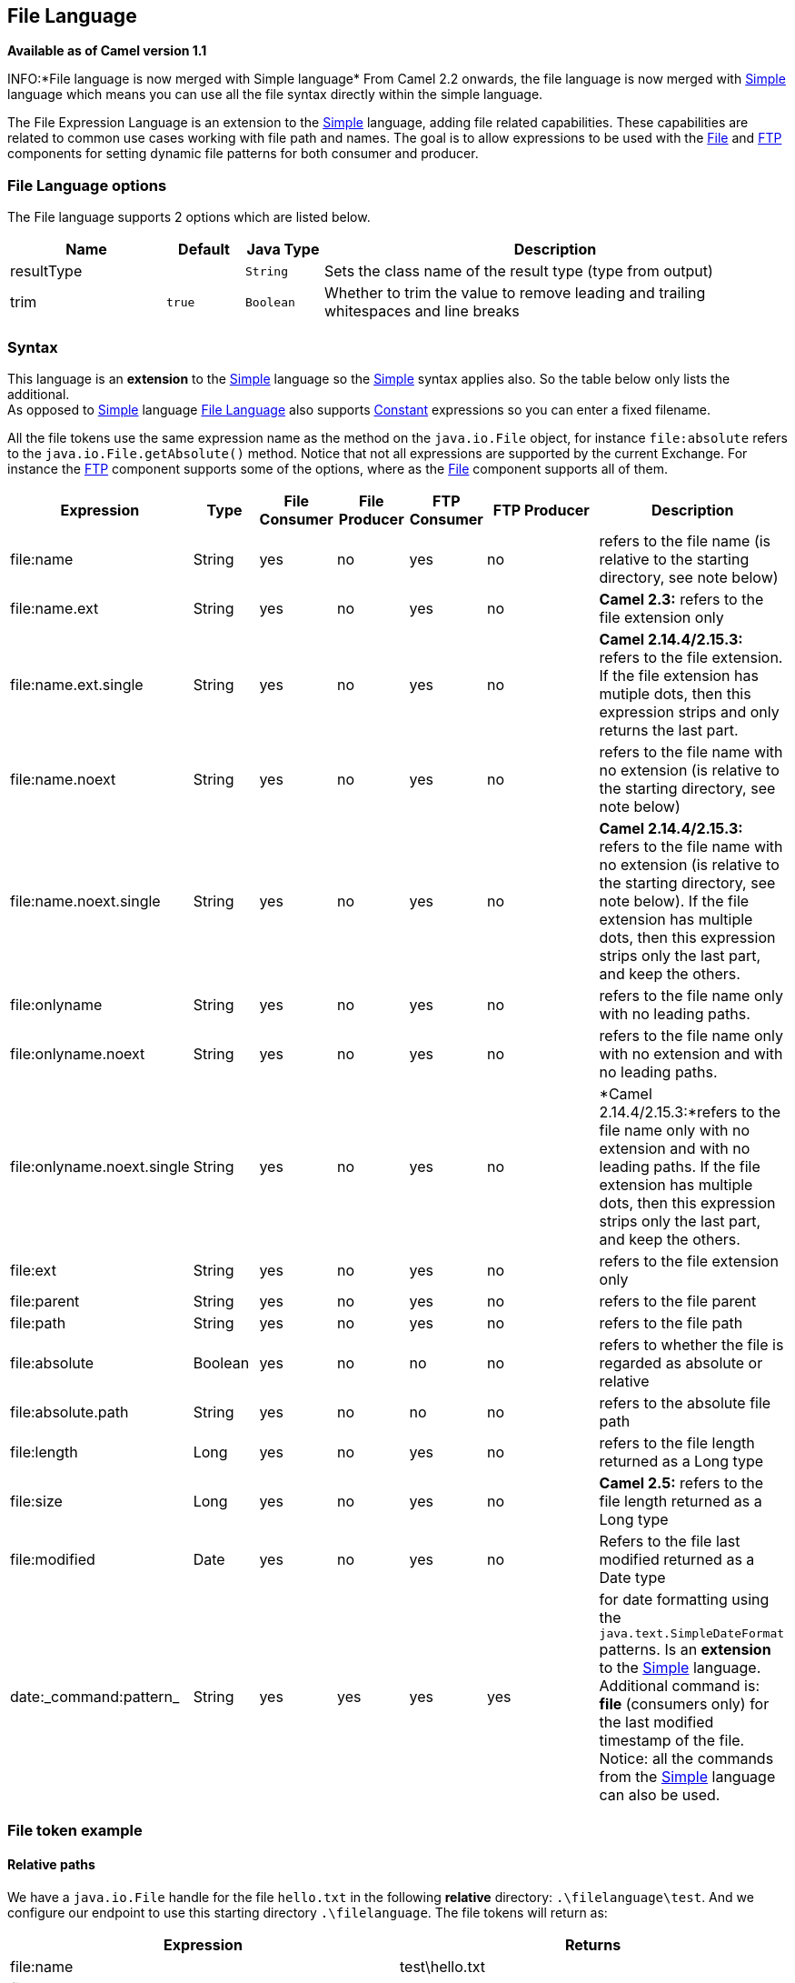 == File Language

*Available as of Camel version 1.1*

INFO:*File language is now merged with Simple language*
From Camel 2.2 onwards, the file language is now merged with
link:simple.html[Simple] language which means you can use all the file
syntax directly within the simple language.

The File Expression Language is an extension to the
link:simple.html[Simple] language, adding file related capabilities.
These capabilities are related to common use cases working with file
path and names. The goal is to allow expressions to be used with the
link:file2.html[File] and link:ftp.html[FTP] components for setting
dynamic file patterns for both consumer and producer.

### File Language options

// language options: START
The File language supports 2 options which are listed below.



[width="100%",cols="2,1m,1m,6",options="header"]
|===
| Name | Default | Java Type | Description
| resultType |  | String | Sets the class name of the result type (type from output)
| trim | true | Boolean | Whether to trim the value to remove leading and trailing whitespaces and line breaks
|===
// language options: END

### Syntax

This language is an *extension* to the link:simple.html[Simple] language
so the link:simple.html[Simple] syntax applies also. So the table below
only lists the additional.  +
 As opposed to link:simple.html[Simple] language
link:file-language.html[File Language] also supports
link:constant.html[Constant] expressions so you can enter a fixed
filename.

All the file tokens use the same expression name as the method on the
`java.io.File` object, for instance `file:absolute` refers to the
`java.io.File.getAbsolute()` method. Notice that not all expressions are
supported by the current Exchange. For instance the link:ftp.html[FTP]
component supports some of the options, where as the
link:file2.html[File] component supports all of them.


[width="100%",cols="10%,10%,10%,10%,10%,25%,25%",options="header",]
|=======================================================================
|Expression |Type |File Consumer |File Producer |FTP Consumer |FTP Producer |Description

|file:name |String |yes |no |yes |no |refers to the file name (is relative to the starting directory, see note
below)

|file:name.ext |String |yes |no |yes |no |*Camel 2.3:* refers to the file extension only

|file:name.ext.single |String |yes |no |yes |no |*Camel 2.14.4/2.15.3:* refers to the file extension. If the file
extension has mutiple dots, then this expression strips and only returns
the last part.

|file:name.noext |String |yes |no |yes |no |refers to the file name with no extension (is relative to the starting
directory, see note below)

|file:name.noext.single |String |yes |no |yes |no |*Camel 2.14.4/2.15.3:* refers to the file name with no extension (is
relative to the starting directory, see note below). If the file
extension has multiple dots, then this expression strips only the last
part, and keep the others.

|file:onlyname |String |yes |no |yes |no |refers to the file name only with no leading paths.

|file:onlyname.noext |String |yes |no |yes |no |refers to the file name only with no extension and with no leading
paths.

|file:onlyname.noext.single |String |yes |no |yes |no |*Camel 2.14.4/2.15.3:*refers to the file name only with no extension and
with no leading paths. If the file extension has multiple dots, then
this expression strips only the last part, and keep the others.

|file:ext |String |yes |no |yes |no |refers to the file extension only

|file:parent |String |yes |no |yes |no |refers to the file parent

|file:path |String |yes |no |yes |no |refers to the file path

|file:absolute |Boolean |yes |no |no |no |refers to whether the file is regarded as absolute or relative

|file:absolute.path |String |yes |no |no |no |refers to the absolute file path

|file:length |Long |yes |no |yes |no |refers to the file length returned as a Long type

|file:size |Long |yes |no |yes |no |*Camel 2.5:* refers to the file length returned as a Long type

|file:modified |Date |yes |no |yes |no |Refers to the file last modified returned as a Date type

|date:_command:pattern_ |String |yes |yes |yes |yes |for date formatting using the `java.text.SimpleDateFormat` patterns. Is
an *extension* to the link:simple.html[Simple] language. Additional
command is: *file* (consumers only) for the last modified timestamp of
the file. Notice: all the commands from the link:simple.html[Simple]
language can also be used.
|=======================================================================

### File token example

#### Relative paths

We have a `java.io.File` handle for the file `hello.txt` in the
following *relative* directory: `.\filelanguage\test`. And we configure
our endpoint to use this starting directory `.\filelanguage`. The file
tokens will return as:

[width="100%",cols="50%,50%",options="header",]
|=======================================================================
|Expression |Returns

|file:name |test\hello.txt

|file:name.ext |txt

|file:name.noext |test\hello

|file:onlyname |hello.txt

|file:onlyname.noext |hello

|file:ext |txt

|file:parent |filelanguage\test

|file:path |filelanguage\test\hello.txt

|file:absolute |false

|file:absolute.path |\workspace\camel\camel-core\target\filelanguage\test\hello.txt
|=======================================================================

#### Absolute paths

We have a `java.io.File` handle for the file `hello.txt` in the
following *absolute* directory:
`\workspace\camel\camel-core\target\filelanguage\test`. And we configure
out endpoint to use the absolute starting directory
`\workspace\camel\camel-core\target\filelanguage`. The file tokens will
return as:

[width="100%",cols="50%,50%",options="header",]
|=======================================================================
|Expression |Returns

|file:name |test\hello.txt 

|file:name.ext |txt

|file:name.noext |test\hello

|file:onlyname |hello.txt

|file:onlyname.noext |hello

|file:ext |txt

|file:parent |\workspace\camel\camel-core\target\filelanguage\test

|file:path |\workspace\camel\camel-core\target\filelanguage\test\hello.txt

|file:absolute |true

|file:absolute.path |\workspace\camel\camel-core\target\filelanguage\test\hello.txt
|=======================================================================

### Samples

You can enter a fixed link:constant.html[Constant] expression such as
`myfile.txt`:

[source,java]
---------------------
fileName="myfile.txt"
---------------------

Lets assume we use the file consumer to read files and want to move the
read files to backup folder with the current date as a sub folder. This
can be archieved using an expression like:

[source,java]
-------------------------------------------------------------
fileName="backup/${date:now:yyyyMMdd}/${file:name.noext}.bak"
-------------------------------------------------------------

relative folder names are also supported so suppose the backup folder
should be a sibling folder then you can append .. as:

[source,java]
----------------------------------------------------------------
fileName="../backup/${date:now:yyyyMMdd}/${file:name.noext}.bak"
----------------------------------------------------------------

As this is an extension to the link:simple.html[Simple] language we have
access to all the goodies from this language also, so in this use case
we want to use the in.header.type as a parameter in the dynamic
expression:

[source,java]
-------------------------------------------------------------------------------------------------
fileName="../backup/${date:now:yyyyMMdd}/type-${in.header.type}/backup-of-${file:name.noext}.bak"
-------------------------------------------------------------------------------------------------

If you have a custom Date you want to use in the expression then Camel
supports retrieving dates from the message header.

[source,java]
----------------------------------------------------------------------------------------
fileName="orders/order-${in.header.customerId}-${date:in.header.orderDate:yyyyMMdd}.xml"
----------------------------------------------------------------------------------------

And finally we can also use a bean expression to invoke a POJO class
that generates some String output (or convertible to String) to be used:

[source,java]
------------------------------------------------------------
fileName="uniquefile-${bean:myguidgenerator.generateid}.txt"
------------------------------------------------------------

And of course all this can be combined in one expression where you can
use the link:file-language.html[File Language], link:simple.html[Simple]
and the link:bean.html[Bean] language in one combined expression. This
is pretty powerful for those common file path patterns.

### Using Spring PropertyPlaceholderConfigurer together with the link:file2.html[File] component

In Camel you can use the link:file-language.html[File Language] directly
from the link:simple.html[Simple] language which makes a
link:content-based-router.html[Content Based Router] easier to do in
Spring XML, where we can route based on file extensions as shown below:

[source,xml]
----------------------------------------------------------------
  <from uri="file://input/orders"/>
     <choice>
       <when>
           <simple>${file:ext} == 'txt'</simple>
           <to uri="bean:orderService?method=handleTextFiles"/>
       </when>
       <when>
           <simple>${file:ext} == 'xml'</simple>
           <to uri="bean:orderService?method=handleXmlFiles"/>
       </when>
       <otherwise>
           <to uri="bean:orderService?method=handleOtherFiles"/>
       </otherwise>
    </choice>
----------------------------------------------------------------

If you use the `fileName` option on the link:file2.html[File] endpoint
to set a dynamic filename using the link:file-language.html[File
Language] then make sure you  +
 use the alternative syntax (available from Camel 2.5 onwards) to avoid
clashing with Springs `PropertyPlaceholderConfigurer`.

*bundle-context.xml*

[source,java]
--------------------------------------------------------------------------------------------------------------
<bean id="propertyPlaceholder" class="org.springframework.beans.factory.config.PropertyPlaceholderConfigurer">
    <property name="location" value="classpath:bundle-context.cfg" />
</bean>

<bean id="sampleRoute" class="SampleRoute">
    <property name="fromEndpoint" value="${fromEndpoint}" />
    <property name="toEndpoint" value="${toEndpoint}" />
</bean>
--------------------------------------------------------------------------------------------------------------

*bundle-context.cfg*

[source,java]
----------------------------------------------------------------------------
fromEndpoint=activemq:queue:test
toEndpoint=file://fileRoute/out?fileName=test-$simple{date:now:yyyyMMdd}.txt
----------------------------------------------------------------------------

Notice how we use the $simple\{ } syntax in the `toEndpoint` above. +
 If you don't do this, there is a clash and Spring will throw an
exception like

[source,java]
----------------------------------------------------------------------------------------------------
org.springframework.beans.factory.BeanDefinitionStoreException:
Invalid bean definition with name 'sampleRoute' defined in class path resource [bundle-context.xml]:
Could not resolve placeholder 'date:now:yyyyMMdd'
----------------------------------------------------------------------------------------------------

### Dependencies

The File language is part of *camel-core*.
